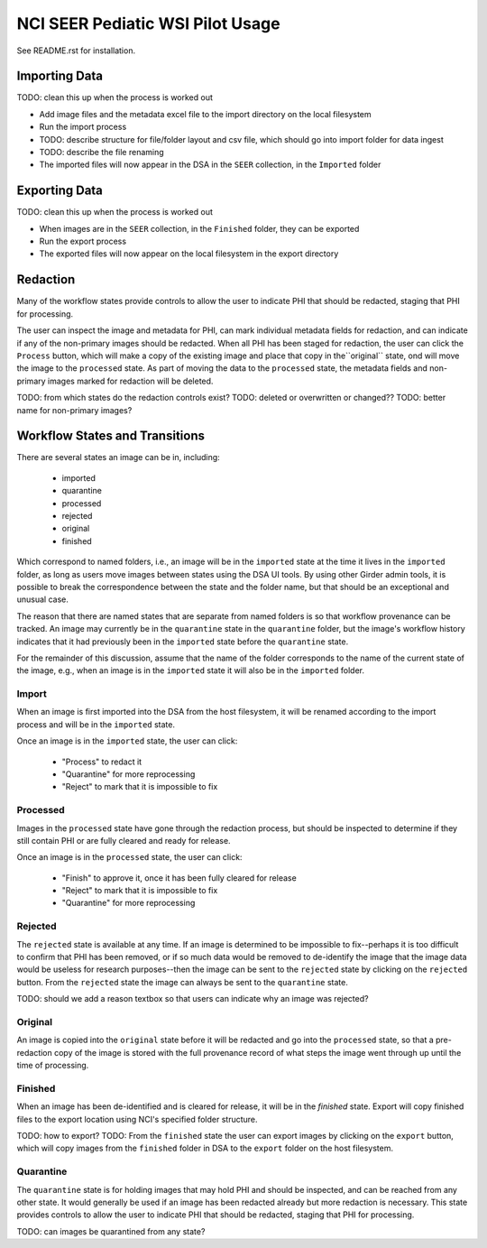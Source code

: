 =================================
NCI SEER Pediatic WSI Pilot Usage
=================================

See README.rst for installation.

Importing Data
==============

TODO: clean this up when the process is worked out

- Add image files and the metadata excel file to the import directory on the local filesystem
- Run the import process
- TODO: describe structure for file/folder layout and csv file, which should go into import folder for data ingest
- TODO: describe the file renaming
- The imported files will now appear in the DSA in the ``SEER`` collection, in the ``Imported`` folder


Exporting Data
==============

TODO: clean this up when the process is worked out

- When images are in the ``SEER`` collection, in the ``Finished`` folder, they can be exported
- Run the export process
- The exported files will now appear on the local filesystem in the export directory


Redaction
=========

Many of the workflow states provide controls to allow the user to indicate PHI that should be redacted, staging that PHI for processing.

The user can inspect the image and metadata for PHI, can mark individual metadata fields for redaction, and can indicate if any of the non-primary images should be redacted. When all PHI has been staged for redaction, the user can click the ``Process`` button, which will make a copy of the existing image and place that copy in the``original`` state, ond will move the image to the ``processed`` state. As part of moving the data to the ``processed`` state, the metadata fields and non-primary images marked for redaction will be deleted.

TODO: from which states do the redaction controls exist?
TODO: deleted or overwritten or changed??
TODO: better name for non-primary images?


Workflow States and Transitions
===============================

There are several states an image can be in, including:

 - imported
 - quarantine
 - processed
 - rejected
 - original
 - finished

Which correspond to named folders, i.e., an image will be in the ``imported`` state at the time it lives in the ``imported`` folder, as long as users move images between states using the DSA UI tools. By using other Girder admin tools, it is possible to break the correspondence between the state and the folder name, but that should be an exceptional and unusual case.

The reason that there are named states that are separate from named folders is so that workflow provenance can be tracked. An image may currently be in the ``quarantine`` state in the ``quarantine`` folder, but the image's workflow history indicates that it had previously been in the ``imported`` state before the ``quarantine`` state.

For the remainder of this discussion, assume that the name of the folder corresponds to the name of the current state of the image, e.g., when an image is in the ``imported`` state it will also be in the ``imported`` folder.


Import
------

When an image is first imported into the DSA from the host filesystem, it will be renamed according to the import process and will be in the ``imported`` state.

Once an image is in the ``imported`` state, the user can click:

 - "Process" to redact it
 - "Quarantine" for more reprocessing
 - "Reject" to mark that it is impossible to fix


Processed
---------

Images in the ``processed`` state have gone through the redaction process, but should be inspected to determine if they still contain PHI or are fully cleared and ready for release.

Once an image is in the ``processed`` state, the user can click:

 - "Finish" to approve it, once it has been fully cleared for release
 - "Reject" to mark that it is impossible to fix
 - "Quarantine" for more reprocessing


Rejected
--------

The ``rejected`` state is available at any time. If an image is determined to be impossible to fix--perhaps it is too difficult to confirm that PHI has been removed, or if so much data would be removed to de-identify the image that the image data would be useless for research purposes--then the image can be sent to the ``rejected`` state by clicking on the ``rejected`` button. From the ``rejected`` state the image can always be sent to the ``quarantine`` state.

TODO: should we add a reason textbox so that users can indicate why an image was rejected?

Original
--------

An image is copied into the ``original`` state before it will be redacted and go into the ``processed`` state, so that a pre-redaction copy of the image is stored with the full provenance record of what steps the image went through up until the time of processing.


Finished
--------

When an image has been de-identified and is cleared for release, it will be in the `finished` state. Export will copy finished files to the export location using NCI's specified folder structure.

TODO: how to export?
TODO: From the ``finished`` state the user can export images by clicking on the ``export`` button, which will copy images from the ``finished`` folder in DSA to the ``export`` folder on the host filesystem.

Quarantine
----------

The ``quarantine`` state is for holding images that may hold PHI and should be inspected, and can be reached from any other state. It would generally be used if an image has been redacted already but more redaction is necessary. This state provides controls to allow the user to indicate PHI that should be redacted, staging that PHI for processing.

TODO: can images be quarantined from any state?
